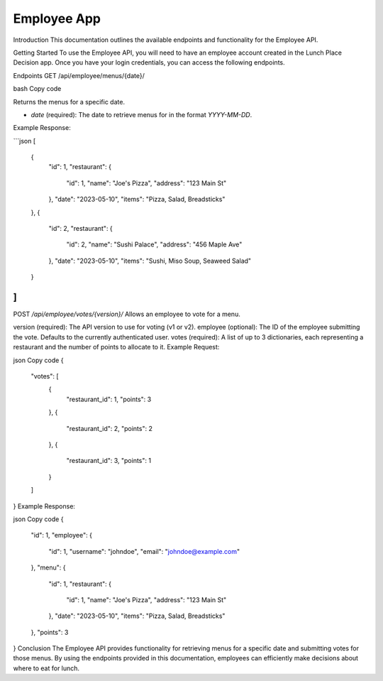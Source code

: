 Employee App
====================

Introduction
This documentation outlines the available endpoints and functionality for the Employee API.

Getting Started
To use the Employee API, you will need to have an employee account created in the Lunch Place Decision app. Once you have your login credentials, you can access the following endpoints.

Endpoints
GET /api/employee/menus/{date}/

bash
Copy code

Returns the menus for a specific date.

- `date` (required): The date to retrieve menus for in the format `YYYY-MM-DD`.

Example Response:

```json
[
  {
    "id": 1,
    "restaurant": {
      "id": 1,
      "name": "Joe's Pizza",
      "address": "123 Main St"
    },
    "date": "2023-05-10",
    "items": "Pizza, Salad, Breadsticks"
  },
  {
    "id": 2,
    "restaurant": {
      "id": 2,
      "name": "Sushi Palace",
      "address": "456 Maple Ave"
    },
    "date": "2023-05-10",
    "items": "Sushi, Miso Soup, Seaweed Salad"
  }
]
```

POST `/api/employee/votes/{version}/`
Allows an employee to vote for a menu.

version (required): The API version to use for voting (v1 or v2).
employee (optional): The ID of the employee submitting the vote. Defaults to the currently authenticated user.
votes (required): A list of up to 3 dictionaries, each representing a restaurant and the number of points to allocate to it.
Example Request:

json
Copy code
{
  "votes": [
    {
      "restaurant_id": 1,
      "points": 3
    },
    {
      "restaurant_id": 2,
      "points": 2
    },
    {
      "restaurant_id": 3,
      "points": 1
    }
  ]
}
Example Response:

json
Copy code
{
  "id": 1,
  "employee": {
    "id": 1,
    "username": "johndoe",
    "email": "johndoe@example.com"
  },
  "menu": {
    "id": 1,
    "restaurant": {
      "id": 1,
      "name": "Joe's Pizza",
      "address": "123 Main St"
    },
    "date": "2023-05-10",
    "items": "Pizza, Salad, Breadsticks"
  },
  "points": 3
}
Conclusion
The Employee API provides functionality for retrieving menus for a specific date and submitting votes for those menus. By using the endpoints provided in this documentation, employees can efficiently make decisions about where to eat for lunch.